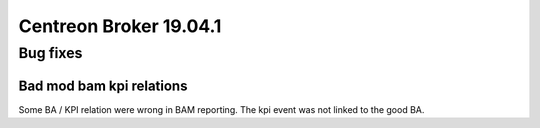 =======================
Centreon Broker 19.04.1
=======================

*********
Bug fixes
*********

Bad mod bam kpi relations
=========================

Some BA / KPI relation were wrong in BAM reporting. The kpi event was not
linked to the good BA.


